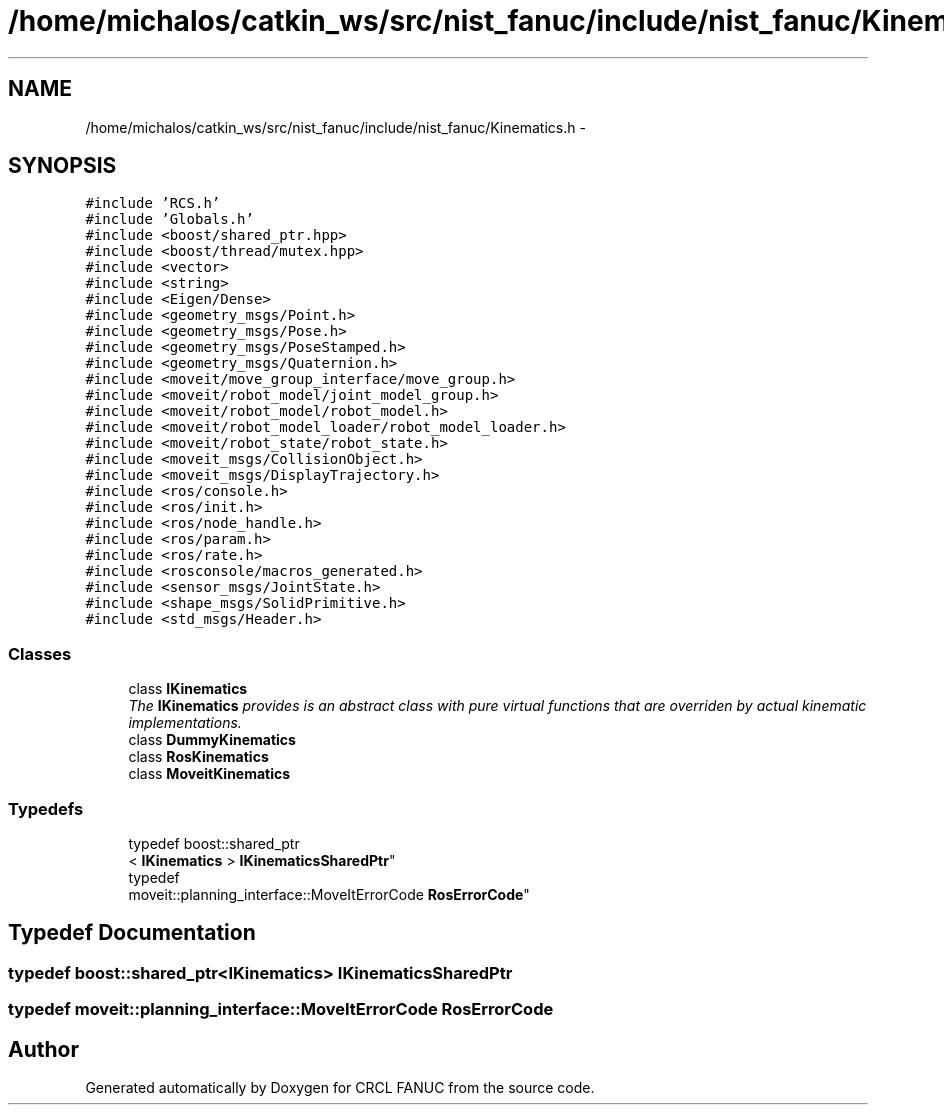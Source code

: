 .TH "/home/michalos/catkin_ws/src/nist_fanuc/include/nist_fanuc/Kinematics.h" 3 "Thu Mar 10 2016" "CRCL FANUC" \" -*- nroff -*-
.ad l
.nh
.SH NAME
/home/michalos/catkin_ws/src/nist_fanuc/include/nist_fanuc/Kinematics.h \- 
.SH SYNOPSIS
.br
.PP
\fC#include 'RCS\&.h'\fP
.br
\fC#include 'Globals\&.h'\fP
.br
\fC#include <boost/shared_ptr\&.hpp>\fP
.br
\fC#include <boost/thread/mutex\&.hpp>\fP
.br
\fC#include <vector>\fP
.br
\fC#include <string>\fP
.br
\fC#include <Eigen/Dense>\fP
.br
\fC#include <geometry_msgs/Point\&.h>\fP
.br
\fC#include <geometry_msgs/Pose\&.h>\fP
.br
\fC#include <geometry_msgs/PoseStamped\&.h>\fP
.br
\fC#include <geometry_msgs/Quaternion\&.h>\fP
.br
\fC#include <moveit/move_group_interface/move_group\&.h>\fP
.br
\fC#include <moveit/robot_model/joint_model_group\&.h>\fP
.br
\fC#include <moveit/robot_model/robot_model\&.h>\fP
.br
\fC#include <moveit/robot_model_loader/robot_model_loader\&.h>\fP
.br
\fC#include <moveit/robot_state/robot_state\&.h>\fP
.br
\fC#include <moveit_msgs/CollisionObject\&.h>\fP
.br
\fC#include <moveit_msgs/DisplayTrajectory\&.h>\fP
.br
\fC#include <ros/console\&.h>\fP
.br
\fC#include <ros/init\&.h>\fP
.br
\fC#include <ros/node_handle\&.h>\fP
.br
\fC#include <ros/param\&.h>\fP
.br
\fC#include <ros/rate\&.h>\fP
.br
\fC#include <rosconsole/macros_generated\&.h>\fP
.br
\fC#include <sensor_msgs/JointState\&.h>\fP
.br
\fC#include <shape_msgs/SolidPrimitive\&.h>\fP
.br
\fC#include <std_msgs/Header\&.h>\fP
.br

.SS "Classes"

.in +1c
.ti -1c
.RI "class \fBIKinematics\fP"
.br
.RI "\fIThe \fBIKinematics\fP provides is an abstract class with pure virtual functions that are overriden by actual kinematic implementations\&. \fP"
.ti -1c
.RI "class \fBDummyKinematics\fP"
.br
.ti -1c
.RI "class \fBRosKinematics\fP"
.br
.ti -1c
.RI "class \fBMoveitKinematics\fP"
.br
.in -1c
.SS "Typedefs"

.in +1c
.ti -1c
.RI "typedef boost::shared_ptr
.br
< \fBIKinematics\fP > \fBIKinematicsSharedPtr\fP"
.br
.ti -1c
.RI "typedef 
.br
moveit::planning_interface::MoveItErrorCode \fBRosErrorCode\fP"
.br
.in -1c
.SH "Typedef Documentation"
.PP 
.SS "typedef boost::shared_ptr<\fBIKinematics\fP> \fBIKinematicsSharedPtr\fP"

.SS "typedef moveit::planning_interface::MoveItErrorCode \fBRosErrorCode\fP"

.SH "Author"
.PP 
Generated automatically by Doxygen for CRCL FANUC from the source code\&.
